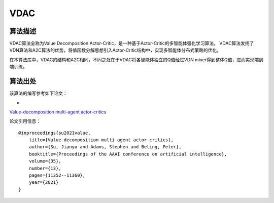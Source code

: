 VDAC
======================

算法描述
----------------------

VDAC算法全称为Value Decomposition Actor-Critic，是一种基于Actor-Critic的多智能体强化学习算法。
VDAC算法发扬了VDN算法和A2C算法的优势，将值函数分解思想引入Actor-Critic结构中，实现多智能体分布式策略的优化。

在本算法库中，VDAC的结构和A2C相同，不同之处在于VDAC将各智能体独立的Q值经过VDN mixer得到整体Q值，进而实现端到端训练。

算法出处
----------------------

该算法的编写参考如下论文：

- 
`Value-decomposition multi-agent actor-critics 
<https://ojs.aaai.org/index.php/AAAI/article/view/17353>`_

论文引用信息：

::

    @inproceedings{su2021value,
        title={Value-decomposition multi-agent actor-critics},
        author={Su, Jianyu and Adams, Stephen and Beling, Peter},
        booktitle={Proceedings of the AAAI conference on artificial intelligence},
        volume={35},
        number={13},
        pages={11352--11360},
        year={2021}
    }
